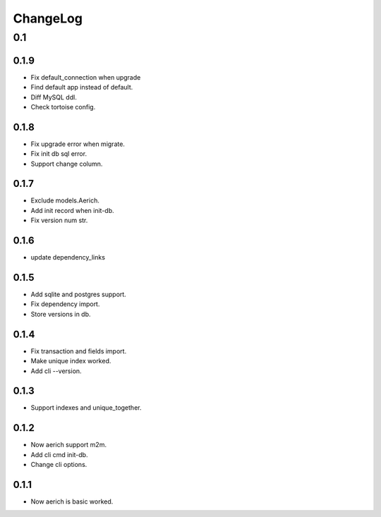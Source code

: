 =========
ChangeLog
=========

0.1
===
0.1.9
-----
- Fix default_connection when upgrade
- Find default app instead of default.
- Diff MySQL ddl.
- Check tortoise config.

0.1.8
-----
- Fix upgrade error when migrate.
- Fix init db sql error.
- Support change column.

0.1.7
-----
- Exclude models.Aerich.
- Add init record when init-db.
- Fix version num str.

0.1.6
-----
- update dependency_links

0.1.5
-----
- Add sqlite and postgres support.
- Fix dependency import.
- Store versions in db.

0.1.4
-----
- Fix transaction and fields import.
- Make unique index worked.
- Add cli --version.

0.1.3
-----
- Support indexes and unique_together.

0.1.2
-----
- Now aerich support m2m.
- Add cli cmd init-db.
- Change cli options.

0.1.1
-----
- Now aerich is basic worked.